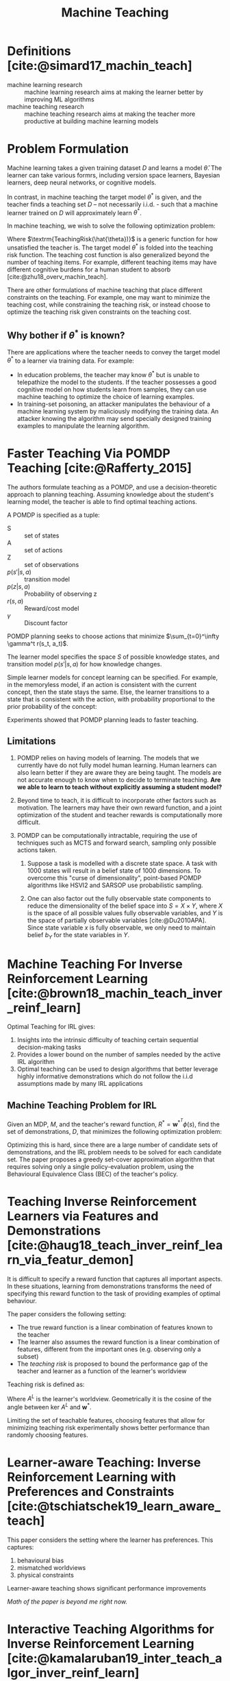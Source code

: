 :PROPERTIES:
:ID:       d80e6b9a-6348-42b6-8c1b-3cbf9cf3ad63
:END:
#+title: Machine Teaching
#+bibliography: biblio.bib

* Definitions [cite:@simard17_machin_teach]
- machine learning research :: machine learning research aims at
     making the learner better by improving ML algorithms
- machine teaching research :: machine teaching research aims at
     making the teacher more productive at building machine learning
     models

* Problem Formulation
Machine learning takes a given training dataset $D$ and learns a model
$\hat{\theta}$. The learner can take various formrs, including version
space learners, Bayesian learners, deep neural networks, or cognitive
models.

In contrast, in machine teaching the target model $\theta^*$ is given,
and the teacher finds a teaching set $D$ -- not necessarily i.i.d. -
such that a machine learner trained on $D$ will approximately learn
$\theta^*$.

In machine teaching, we wish to solve the following optimization
problem:

\begin{align}
  \begin{matrix}
    \textrm{min}_{D, \hat{\theta}} & \textrm{TeachingRisk}(\hat{\theta}) +
                             \eta \textrm{TeachingCost}(D) \\
                             \textrm{s.t.} & \hat{\theta} = \textrm{MachineLearning}(D).
  \end{matrix}
\end{align}

Where $\textrm{TeachingRisk(\hat{\theta})}$ is a generic function for
how unsatisfied the teacher is. The target model $\theta^*$ is folded
into the teaching risk function. The teaching cost function is also
generalized beyond the number of teaching items. For example,
different teaching items may have different cognitive burdens for a
human student to absorb [cite:@zhu18_overv_machin_teach].

There are other formulations of machine teaching that place different
constraints on the teaching. For example, one may want to minimize the
teaching cost, while constraining the teaching risk, or instead choose
to optimize the teaching risk given constraints on the teaching cost.

** Why bother if $\theta^*$ is known?

There are applications where the teacher needs to convey the target
model $\theta^*$ to a learner via training data. For example:

- In education problems, the teacher may know $\theta^*$ but is unable
  to telepathize the model to the students. If the teacher possesses a
  good cognitive model on how students learn from samples, they can
  use machine teaching to optimize the choice of learning examples.
- In training-set poisoning, an attacker manipulates the behaviour of
  a machine learning system by maliciously modifying the training
  data. An attacker knowing the algorithm may send specially designed
  training examples to manipulate the learning algorithm.




* Faster Teaching Via POMDP Teaching [cite:@Rafferty_2015]

The authors formulate teaching as a POMDP, and use a
decision-theoretic approach to planning teaching. Assuming knowledge
about the student's learning model, the teacher is able to find
optimal teaching actions.

#+downloaded: /tmp/screenshot.png @ 2019-05-18 12:53:37
[[file:images/machine_teaching/screenshot_2019-05-18_12-53-37.png]]

A POMDP is specified as a tuple:

\begin{equation}
\langle S, A, Z, p(s'|s, a), p(z|s,a), r(s,a), \gamma \rangle
\end{equation}

- S :: set of states
- A :: set of actions
- Z :: set of observations
- $p(s' | s, a)$ :: transition model
- $p(z|s, a)$ ::  Probability of observing z
- $r(s,a)$ :: Reward/cost model
- $\gamma$ :: Discount factor

POMDP planning seeks to choose actions that minimize
$\sum_{t=0}^\infty \gamma^t r(s_t, a_t)$.

The learner model specifies the space $S$ of possible knowledge
states, and transition model $p(s'|s ,a)$ for how knowledge changes.

Simple learner models for concept learning can be specified. For
example, in the memoryless model, if an action is consistent with the
current concept, then the state stays the same. Else, the learner
transitions to a state that is consistent with the action, with
probability proportional to the prior probability of the concept:

\begin{equation}
  p(s_{t+1} = c_i | s_t = c_j , a_t) = \begin{cases}
    p_0(c_i) & \textrm{ if $c_i$ is consistent with $a_t$} \\
    0 & \textrm{otherwise}
  \end{cases}
\end{equation}

Experiments showed that POMDP planning leads to faster teaching.

** Limitations
1. POMDP relies on having models of learning. The models that we
   currently have do not fully model human learning. Human learners
   can also learn better if they are aware they are being taught. The
   models are not accurate enough to know when to decide to terminate
   teaching. *Are we able to learn to teach without explicitly
   assuming a student model?*

2. Beyond time to teach, it is difficult to incorporate other factors
   such as motivation. The learners may have their own reward
   function, and a joint optimization of the student and teacher
   rewards is computationally more difficult.

3. POMDP can be computationally intractable, requiring the use of
   techniques such as MCTS and forward search, sampling only possible
   actions taken.

   1. Suppose a task is modelled with a discrete state space. A task
      with 1000 states will result in a belief state of 1000
      dimensions. To overcome this "curse of dimensionality",
      point-based POMDP algorithms like HSVI2 and SARSOP use
      probabilistic sampling.

   2. One can also factor out the fully observable state components to
      reduce the dimensionality of the belief space into $S = X \times
      Y$, where $X$ is the space of all possible values fully
      observable variables, and $Y$ is the space of partially
      observable variables [cite:@Du2010APA]. Since state variable $x$
      is fully observable, we only need to maintain belief $b_Y$ for
      the state variables in $Y$.

* Machine Teaching For Inverse Reinforcement Learning [cite:@brown18_machin_teach_inver_reinf_learn]

Optimal Teaching for IRL gives:

1. Insights into the intrinsic difficulty of teaching certain
   sequential decision-making tasks
2. Provides a lower bound on the number of samples needed by the
   active IRL algorithm
3. Optimal teaching can be used to design algorithms that better
   leverage highly informative demonstrations which do not follow the
   i.i.d assumptions made by many IRL applications

** Machine Teaching Problem for IRL
Given an MDP, $M$, and the teacher's reward function, $R^* =
\mathbf{w}^{*^T} \phi (s)$, find the set of demonstrations, $D$, that
minimizes the following optimization problem:

\begin{equation}
  \textrm{min}_{D} \textrm{TeachingCost}(D) \textrm{ s.t. }
  \textrm{Loss}(\mathbf{w^*}, \hat{\mathbf{w}}) \le \epsilon,
  \hat{\mathbf{w}} = IRL(D)
\end{equation}

Optimizing this is hard, since there are a large number of candidate
sets of demonstrations, and the IRL problem needs to be solved for
each candidate set. The paper proposes a greedy set-cover
approximation algorithm that requires solving only a single
policy-evaluation problem, using the Behavioural Equivalence Class
(BEC) of the teacher's policy.

* Teaching Inverse Reinforcement Learners via Features and Demonstrations [cite:@haug18_teach_inver_reinf_learn_via_featur_demon]

It is difficult to specify a reward function that captures all
important aspects. In these situations, learning from demonstrations
transforms the need of specifying this reward function to the task of
providing examples of optimal behaviour.

The paper considers the following setting:

- The true reward function is a linear combination of features known
  to the teacher
- The learner also assumes the reward function is a linear combination
  of features, different from the important ones (e.g. observing only
  a subset)
- The /teaching risk/ is proposed to bound the performance gap of the
  teacher and learner as a function of the learner's worldview

Teaching risk is defined as:

\begin{equation}
  \rho\left(A^{L} ; \mathbf{w}^{*}\right) :=\max _{v \in
    \operatorname{ker} A^{L},\|v\| \leq 1}\left\langle\mathbf{w}^{*},
    v\right\rangle
\end{equation}

Where $A^L$ is the learner's worldview. Geometrically it is the cosine
of the angle between ker $A^L$ and $\mathbf{w}^*$.

Limiting the set of teachable features, choosing features that allow
for minimizing teaching risk experimentally shows better performance
than randomly choosing features.

* Learner-aware Teaching: Inverse Reinforcement Learning with Preferences and Constraints [cite:@tschiatschek19_learn_aware_teach]

This paper considers the setting where the learner has preferences.
This captures:

1. behavioural bias
2. mismatched worldviews
3. physical constraints

Learner-aware teaching shows significant performance improvements

/Math of the paper is beyond me right now./

* Interactive Teaching Algorithms for Inverse Reinforcement Learning [cite:@kamalaruban19_inter_teach_algor_inver_reinf_learn]

Considers the setting where the learner is assisted by a teacher. Two
sub-settings are considered:

1. Where the teacher can fully observe the student's current policy,
   and understands the student's dynamics (for theoretical bounds)
2. Where the teacher only has a noisy estimate of the learner's
   current policy, and does not understand the student's dynamics

The environment is modelled as a MDP, where the learner does not have
access to the reward furncion R. The teaching objective is to achieve
a high-performing policy through learning from teacher demonstrations.

The learner is asssumed to use the MCE-IRL algorithm. Theoretical
analysis of the omniscient teacher shows that only $O(\log
\frac{1}{\epsilon})$ demonstrations are required to achieve the
teaching objective, an exponential improvement compared to selecting
demonstrations at random.

In the black box setting, the strategy considered picks the most
informative demonstration. This is evaluated experimentally. The black
box teacher is shown to learn faster than the agnostic teacher, in
both the linear and non-linear reward setting. In the non-linear
reward setting, both learners are unable to learn a good policy, but
in the black box teaching setting progress is made much quicker.

/Would be interesting to work through the proofs./

* Bayesian Teaching
Bayesian teaching aims to induce a target model in the learner by
presenting teaching sets of data. This involves two sides of
inference:

1. Teacher's inference: over the space of possible teaching sets
2. Learner's inference: over the space of possible target models

** Bayesian Teaching as Model Explanation
The intuition is that subsets of training data that lead a model to
the same (or approximately similar) inference as the model trained on
all the data should be useful for understanding the fitted model [cite:@ravi_bayesian_teaching_mnist].


Below is an example of using Bayesian teaching, limited to a teaching
set of dimension 2, to understand an MNIST model.

#+downloaded: /tmp/screenshot.png @ 2019-05-19 16:30:05
[[file:images/machine_teaching/screenshot_2019-05-19_16-30-05.png]]

One can inspect the best and worst teaching sets to understand what
the model finds to be the best and worst representations for a
particular number.

Hence, Bayesian teaching is also useful in telling us which examples
are most valuable: better suited to induce the desired target model.

* Learning To Interactively Learn and Assist [cite:@woodward19_learn_to_inter_learn_assis]

Rewards and demonstrations are often defined and collected before
training begins, when the human is most uncertain about what
information would help the agent.

Key idea: use /interactive learning/ in contrast to rewards or
demonstrative learning to enable an agent to learn from another agent
who knows the current task.

Interactive learning 

* Robot Teaching and the Sim2Real gap

Obtaining real-world training data can be expensive, and many RL
algorithms are sample-inefficient. Hence, many models are trained in a
simulated environment, and the "sim2real" gap causes these models to
perform poorly on real-world tasks [cite:@lilian_domain_random_sim2r_trans].

There are several approaches to closing the sim2real gap:

1. System Identification
   - /System identification/ involves building a mathematical model for
     a physical system. This requires careful calibration, which can
     be expensive.
2. Domain Adaptation
   - This refers to a set of transfer learning techniques that update
     the data distribution in the simulated environment to match that
     of the real world. Many of these are build on adversarial loss or GAN.
3. Domain Randomization
   - A variety of simulated environments with randomized properties
     are created, and to allow for training a robust model that works
     across all these environments.

Both DA and DR are unsupervised. While DA requires a large amount of
real data samples to capture the distribution, DR requires little to no
real data.

** Domain Randomization

*** Definitions

- source domain :: The environment we have full access to (the
                   simulator). This is where training happens.
- target domain :: The environment we want to transfer our model to
                   (the real world)
- randomization parameters :: A set of parameters in the source
     domain, which we can sample $\xi$

*** Goal

During policy training, episodes are collected from the source domain
with randomization applied. The policy learns to generalize across
all the environments. The policy parameter $\theta$ is trained to
maximize the expected reward $R(\cdot)$ average across a distribution
of configurations:

\begin{equation}
\theta^{*}=\arg \max _{\theta} \mathbb{E}_{\xi \sim \Xi}\left[\mathbb{E}_{\pi_{\theta}, \tau \sim e_{\xi}}[R(\tau)]\right]
\end{equation}

where $\tau_{\xi}$ is a trajectory collected in the source domain
randomized with $\xi$. *Discrepancies between the source and target
domains are modelled as variability in the source domain*.

In /uniform domain randomization/, each randomization parameter
$\xi_{i}$ is bounded by an interval $\xi_{i}
\in\left[\xi_{i}^{\mathrm{low}}, \xi_{i}^{\mathrm{high}}\right], i=1,
\ldots, N$, and each parameter is uniformly sampled within the range.

**** TODO read https://arxiv.org/abs/1703.06907, https://arxiv.org/abs/1611.04201

*** TODO Domain Randomization as Optimization (read https://arxiv.org/abs/1903.11774)

One can view learning of randomization parameters as a bilevel
optimization.

Assume we have access to the real environment $e_{\textrm{real}}$ and
the randomization configuration is sampled from a distribution
parameterized by $\phi$, $\xi \sim P_{\phi}(\xi)$, we would like to
learn a distribution on which policy $\pi_\theta$ is trained on can
achieve maximal performance in $e_{\textrm{real}}$:

\begin{equation}
\begin{array}{c}{\phi^{*}=\arg \min _{\phi}
  \mathcal{L}\left(\pi_{\theta^{\prime}(\phi)} ; e_{\text { real
  }}\right)} \\ {\text { where } \theta^{*}(\phi)=\arg \min
  _{\theta} \mathbb{E}_{\xi \sim
  P_{\phi}(\xi)}\left[\mathcal{L}\left(\pi_{\theta} ;
  e_{\xi}\right)\right]}\end{array}
\end{equation}

where $\mathcal{L}(\pi ; e)$ is the loss function of policy $\pi$
evaluated in the environment $e$.

*** Guided Domain Randomization

Vanilla Domain Randomization assumes to access to the real data, and
randomization configuration is sampled as broadly and uniformly as
possible in sim, hoping that the real environment is covered under
this broad distribution.

*Idea:* guide domain randomization to use configurations that are "more
realistic". This avoids training models in unrealistic environments.

*** TODO read https://arxiv.org/abs/1805.09501

* Invariant Risk Minimization [cite:@arjovsky19_invar_risk_minim]

Key idea: To learn invariances across environments, find a data
representation such that the optimal classifier on top of that
representation matches for all environments.

Consider a cow/camel classifier. If we train on labeled images where
most pictures of cows are taken on green pastures, and pictures of
camels in desserts, the classifier may learn to classify green
landscapes as cows, and beige landscapes as camels. 

To solve this problem, we need to identify which properties of the
training data are spurious correlations (e.g. background), and which
are actual phenomenon of interest (animal shape). Spurious
correlations are expected not to hold in unseen data.

The goal is to learn correlations invariant across training
environments.
